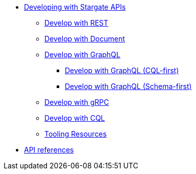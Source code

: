 * xref:developing.adoc[Developing with Stargate APIs]
** xref:dev-with-rest.adoc[Develop with REST]
** xref:dev-with-doc.adoc[Develop with Document]
** xref:graphql.adoc[Develop with GraphQL]
*** xref:dev-with-graphql-cql-first.adoc[Develop with GraphQL (CQL-first)]
*** xref:dev-with-graphql-schema-first.adoc[Develop with GraphQL (Schema-first)]
** xref:dev-with-grpc.adoc[Develop with gRPC]
** xref:dev-with-cql.adoc[Develop with CQL]
** xref:tooling.adoc[Tooling Resources]
* xref:api.adoc[API references]
